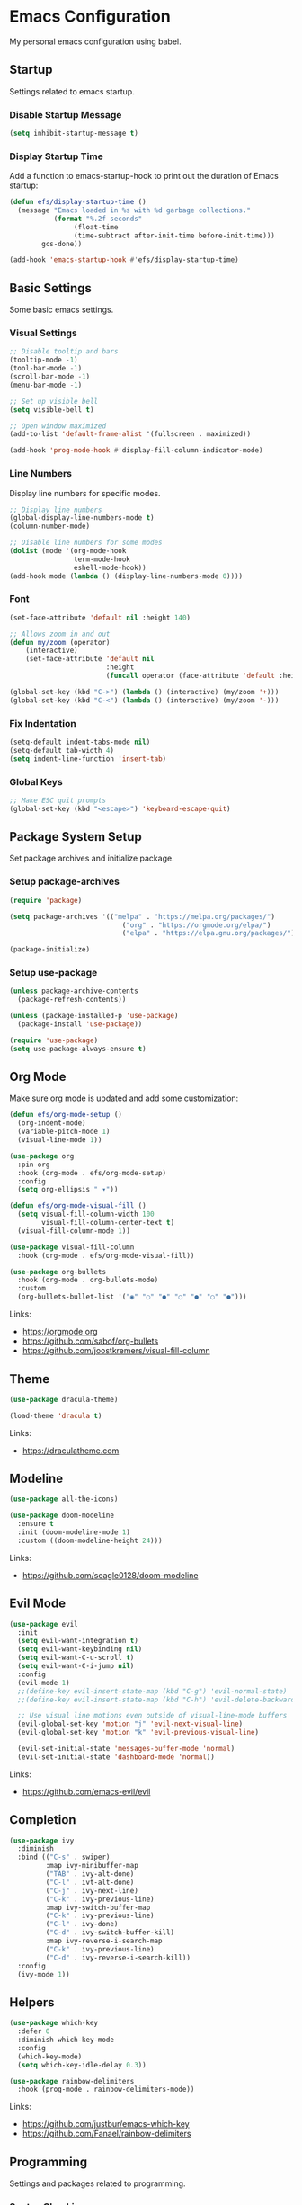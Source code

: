 #+author: Kelvin Salton do Prado

* Emacs Configuration

My personal emacs configuration using babel.

** Startup

Settings related to emacs startup.

*** Disable Startup Message

#+begin_src emacs-lisp
(setq inhibit-startup-message t)
#+end_src

*** Display Startup Time

Add a function to emacs-startup-hook to print out the duration of Emacs startup:

#+begin_src emacs-lisp
(defun efs/display-startup-time ()
  (message "Emacs loaded in %s with %d garbage collections."
           (format "%.2f seconds"
                (float-time
                (time-subtract after-init-time before-init-time)))
        gcs-done))

(add-hook 'emacs-startup-hook #'efs/display-startup-time)
#+end_src

** Basic Settings

Some basic emacs settings.

*** Visual Settings

#+begin_src emacs-lisp
;; Disable tooltip and bars
(tooltip-mode -1)
(tool-bar-mode -1)
(scroll-bar-mode -1)
(menu-bar-mode -1)

;; Set up visible bell
(setq visible-bell t)

;; Open window maximized
(add-to-list 'default-frame-alist '(fullscreen . maximized))

(add-hook 'prog-mode-hook #'display-fill-column-indicator-mode)
#+end_src

*** Line Numbers

Display line numbers for specific modes.

#+begin_src emacs-lisp
;; Display line numbers
(global-display-line-numbers-mode t)
(column-number-mode)

;; Disable line numbers for some modes
(dolist (mode '(org-mode-hook
                term-mode-hook
                eshell-mode-hook))
(add-hook mode (lambda () (display-line-numbers-mode 0))))
#+end_src

*** Font

#+begin_src emacs-lisp
(set-face-attribute 'default nil :height 140)

;; Allows zoom in and out
(defun my/zoom (operator)
    (interactive)
    (set-face-attribute 'default nil
                        :height
                        (funcall operator (face-attribute 'default :height) 10)))

(global-set-key (kbd "C->") (lambda () (interactive) (my/zoom '+)))
(global-set-key (kbd "C-<") (lambda () (interactive) (my/zoom '-)))
#+end_src

*** Fix Indentation

#+begin_src emacs-lisp
(setq-default indent-tabs-mode nil)
(setq-default tab-width 4)
(setq indent-line-function 'insert-tab)
#+end_src

*** Global Keys

#+begin_src emacs-lisp
;; Make ESC quit prompts
(global-set-key (kbd "<escape>") 'keyboard-escape-quit)
#+end_src

** Package System Setup

Set package archives and initialize package.

*** Setup package-archives

#+begin_src emacs-lisp
(require 'package)

(setq package-archives '(("melpa" . "https://melpa.org/packages/")
                            ("org" . "https://orgmode.org/elpa/")
                            ("elpa" . "https://elpa.gnu.org/packages/")))

(package-initialize)
#+end_src

*** Setup use-package

#+begin_src emacs-lisp
(unless package-archive-contents
  (package-refresh-contents))

(unless (package-installed-p 'use-package)
  (package-install 'use-package))

(require 'use-package)
(setq use-package-always-ensure t)
#+end_src

** Org Mode

Make sure org mode is updated and add some customization:

#+begin_src emacs-lisp
  (defun efs/org-mode-setup ()
    (org-indent-mode)
    (variable-pitch-mode 1)
    (visual-line-mode 1))

  (use-package org
    :pin org
    :hook (org-mode . efs/org-mode-setup)
    :config
    (setq org-ellipsis " ▾"))

  (defun efs/org-mode-visual-fill ()
    (setq visual-fill-column-width 100
          visual-fill-column-center-text t)
    (visual-fill-column-mode 1))

  (use-package visual-fill-column
    :hook (org-mode . efs/org-mode-visual-fill))

  (use-package org-bullets
    :hook (org-mode . org-bullets-mode)
    :custom
    (org-bullets-bullet-list '("◉" "○" "●" "○" "●" "○" "●")))
#+end_src

Links:
- https://orgmode.org
- https://github.com/sabof/org-bullets
- https://github.com/joostkremers/visual-fill-column

** Theme

#+begin_src emacs-lisp
(use-package dracula-theme)

(load-theme 'dracula t)
#+end_src

Links:
- https://draculatheme.com

** Modeline

#+begin_src emacs-lisp
(use-package all-the-icons)

(use-package doom-modeline
  :ensure t
  :init (doom-modeline-mode 1)
  :custom ((doom-modeline-height 24)))
#+end_src

Links:
- https://github.com/seagle0128/doom-modeline
  
** Evil Mode

#+begin_src emacs-lisp
  (use-package evil
    :init
    (setq evil-want-integration t)
    (setq evil-want-keybinding nil)
    (setq evil-want-C-u-scroll t)
    (setq evil-want-C-i-jump nil)
    :config
    (evil-mode 1)
    ;;(define-key evil-insert-state-map (kbd "C-g") 'evil-normal-state)
    ;;(define-key evil-insert-state-map (kbd "C-h") 'evil-delete-backward-char-and-join)

    ;; Use visual line motions even outside of visual-line-mode buffers
    (evil-global-set-key 'motion "j" 'evil-next-visual-line)
    (evil-global-set-key 'motion "k" 'evil-previous-visual-line)

    (evil-set-initial-state 'messages-buffer-mode 'normal)
    (evil-set-initial-state 'dashboard-mode 'normal))
#+end_src

Links:
- https://github.com/emacs-evil/evil

** Completion

#+begin_src emacs-lisp
  (use-package ivy
    :diminish
    :bind (("C-s" . swiper)
           :map ivy-minibuffer-map
           ("TAB" . ivy-alt-done)
           ("C-l" . ivt-alt-done)
           ("C-j" . ivy-next-line)
           ("C-k" . ivy-previous-line)
           :map ivy-switch-buffer-map
           ("C-k" . ivy-previous-line)
           ("C-l" . ivy-done)
           ("C-d" . ivy-switch-buffer-kill)
           :map ivy-reverse-i-search-map
           ("C-k" . ivy-previous-line)
           ("C-d" . ivy-reverse-i-search-kill))
    :config
    (ivy-mode 1))
#+end_src

** Helpers

#+begin_src emacs-lisp
(use-package which-key
  :defer 0
  :diminish which-key-mode
  :config
  (which-key-mode)
  (setq which-key-idle-delay 0.3))

(use-package rainbow-delimiters
  :hook (prog-mode . rainbow-delimiters-mode))
#+end_src

Links:
- https://github.com/justbur/emacs-which-key
- https://github.com/Fanael/rainbow-delimiters

** Programming

Settings and packages related to programming.

*** Syntax Checking

#+begin_src emacs-lisp
(use-package flycheck
  :ensure t
  :init (global-flycheck-mode))
#+end_src

*** Python

#+begin_src emacs-lisp
(use-package elpy
  :ensure t
  :defer t
  :init
  (advice-add 'python-mode :before 'elpy-enable))
#+end_src

Links:
- https://github.com/jorgenschaefer/elpy

*** Scala

#+begin_src emacs-lisp
  (use-package scala-mode
    :interpreter ("scala" . scala-mode))
#+end_src

*** Clojure

#+begin_src emacs-lisp
(use-package cider
  :ensure t)
#+end_src

